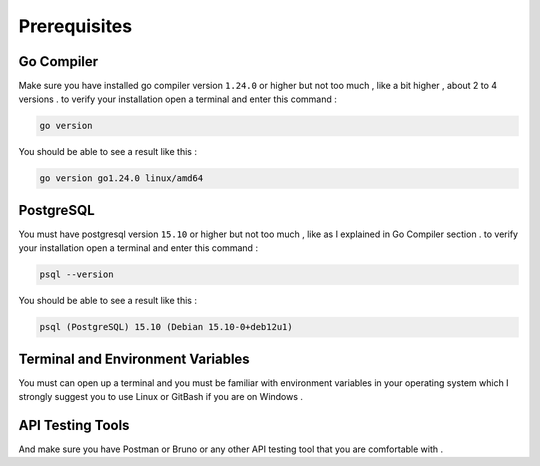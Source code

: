 #############
Prerequisites
#############

Go Compiler
-----------

Make sure you have installed go compiler version ``1.24.0`` or higher but not too much , like a bit higher , about 2 to 4 versions . to verify your installation open a terminal and enter this command :

.. code-block:: bash

    go version

You should be able to see a result like this :

.. code-block:: bash

    go version go1.24.0 linux/amd64


PostgreSQL
----------

You must have postgresql version ``15.10`` or higher but not too much , like as I explained in Go Compiler section . to verify your installation open a terminal and enter this command :

.. code-block:: bash

    psql --version

You should be able to see a result like this :

.. code-block:: bash

    psql (PostgreSQL) 15.10 (Debian 15.10-0+deb12u1)


Terminal and Environment Variables
----------------------------------

You must can open up a terminal and you must be familiar with environment variables in your operating system which I strongly suggest you to use Linux or GitBash if you are on Windows .

API Testing Tools
-----------------

And make sure you have Postman or Bruno or any other API testing tool that you are comfortable with .
